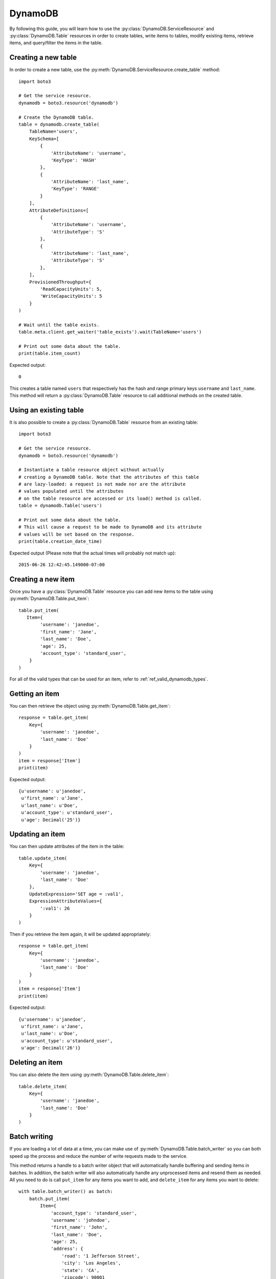 .. _dynamodb_guide:

DynamoDB
========
By following this guide, you will learn how to use the
:py:class:`DynamoDB.ServiceResource` and :py:class:`DynamoDB.Table`
resources in order to create tables, write items to tables, modify existing
items, retrieve items, and query/filter the items in the table.


Creating a new table
--------------------

In order to create a new table, use the
:py:meth:`DynamoDB.ServiceResource.create_table` method::

    import boto3
    
    # Get the service resource.
    dynamodb = boto3.resource('dynamodb')

    # Create the DynamoDB table.
    table = dynamodb.create_table(
        TableName='users',
        KeySchema=[
            {
                'AttributeName': 'username',
                'KeyType': 'HASH'
            },
            {
                'AttributeName': 'last_name',
                'KeyType': 'RANGE'
            }
        ],
        AttributeDefinitions=[
            {
                'AttributeName': 'username',
                'AttributeType': 'S'
            },
            {
                'AttributeName': 'last_name',
                'AttributeType': 'S'
            },
        ],
        ProvisionedThroughput={
            'ReadCapacityUnits': 5,
            'WriteCapacityUnits': 5
        }
    )

    # Wait until the table exists.
    table.meta.client.get_waiter('table_exists').wait(TableName='users')

    # Print out some data about the table.
    print(table.item_count)

Expected output::

    0

This creates a table named ``users`` that respectively has the hash and
range primary keys ``username`` and ``last_name``.
This method will return a :py:class:`DynamoDB.Table` resource to call
additional methods on the created table.


Using an existing table
-----------------------
It is also possible to create a :py:class:`DynamoDB.Table` resource from
an existing table::

    import boto3

    # Get the service resource.
    dynamodb = boto3.resource('dynamodb')

    # Instantiate a table resource object without actually
    # creating a DynamoDB table. Note that the attributes of this table
    # are lazy-loaded: a request is not made nor are the attribute
    # values populated until the attributes
    # on the table resource are accessed or its load() method is called.
    table = dynamodb.Table('users')

    # Print out some data about the table.
    # This will cause a request to be made to DynamoDB and its attribute
    # values will be set based on the response.
    print(table.creation_date_time)

Expected output (Please note that the actual times will probably not match up)::

    2015-06-26 12:42:45.149000-07:00


Creating a new item
-------------------

Once you have a :py:class:`DynamoDB.Table` resource you can add new items
to the table using :py:meth:`DynamoDB.Table.put_item`::

    table.put_item(
       Item={
            'username': 'janedoe',
            'first_name': 'Jane',
            'last_name': 'Doe',
            'age': 25,
            'account_type': 'standard_user',
        }
    )

For all of the valid types that can be used for an item, refer to
:ref:`ref_valid_dynamodb_types`.


Getting an item
---------------
You can then retrieve the object using :py:meth:`DynamoDB.Table.get_item`::

    response = table.get_item(
        Key={
            'username': 'janedoe',
            'last_name': 'Doe'
        }
    )
    item = response['Item']
    print(item)


Expected output::

    {u'username': u'janedoe',
     u'first_name': u'Jane',
     u'last_name': u'Doe',
     u'account_type': u'standard_user',
     u'age': Decimal('25')}


Updating an item
----------------

You can then update attributes of the item in the table::

    table.update_item(
        Key={
            'username': 'janedoe',
            'last_name': 'Doe'
        },
        UpdateExpression='SET age = :val1',
        ExpressionAttributeValues={
            ':val1': 26
        }
    )

Then if you retrieve the item again, it will be updated appropriately::

    response = table.get_item(
        Key={
            'username': 'janedoe',
            'last_name': 'Doe'
        }
    )
    item = response['Item']
    print(item)


Expected output::

    {u'username': u'janedoe',
     u'first_name': u'Jane',
     u'last_name': u'Doe',
     u'account_type': u'standard_user',
     u'age': Decimal('26')}


Deleting an item
----------------
You can also delete the item using :py:meth:`DynamoDB.Table.delete_item`::
    
    table.delete_item(
        Key={
            'username': 'janedoe',
            'last_name': 'Doe'
        }
    )


Batch writing
-------------
If you are loading a lot of data at a time, you can make use of
:py:meth:`DynamoDB.Table.batch_writer` so you can both speed up the process and
reduce the number of write requests made to the service.

This method returns a handle to a batch writer object that will automatically
handle buffering and sending items in batches.  In addition, the
batch writer will also automatically handle any unprocessed items and
resend them as needed.  All you need to do is call ``put_item`` for any
items you want to add, and ``delete_item`` for any items you want to delete::

    with table.batch_writer() as batch:
        batch.put_item(
            Item={
                'account_type': 'standard_user',
                'username': 'johndoe',
                'first_name': 'John',
                'last_name': 'Doe',
                'age': 25,
                'address': {
                    'road': '1 Jefferson Street',
                    'city': 'Los Angeles',
                    'state': 'CA',
                    'zipcode': 90001
                }
            }
        )
        batch.put_item(
            Item={
                'account_type': 'super_user',
                'username': 'janedoering',
                'first_name': 'Jane',
                'last_name': 'Doering',
                'age': 40,
                'address': {
                    'road': '2 Washington Avenue',
                    'city': 'Seattle',
                    'state': 'WA',
                    'zipcode': 98109
                }
            }
        )
        batch.put_item(
            Item={
                'account_type': 'standard_user',
                'username': 'bobsmith',
                'first_name': 'Bob',
                'last_name':  'Smith',
                'age': 18,
                'address': {
                    'road': '3 Madison Lane',
                    'city': 'Louisville',
                    'state': 'KY',
                    'zipcode': 40213
                }
            }
        )
        batch.put_item(
            Item={
                'account_type': 'super_user',
                'username': 'alicedoe',
                'first_name': 'Alice',
                'last_name': 'Doe',
                'age': 27,
                'address': {
                    'road': '1 Jefferson Street',
                    'city': 'Los Angeles',
                    'state': 'CA',
                    'zipcode': 90001
                }
            }
        )

The batch writer is even able to handle a very large amount of writes to the
table.

::

    with table.batch_writer() as batch:
        for i in range(50):
            batch.put_item(
                Item={
                    'account_type': 'anonymous',
                    'username': 'user' + str(i),
                    'first_name': 'unknown',
                    'last_name': 'unknown'
                }
            )

The batch writer can help to de-duplicate request by specifying ``overwrite_by_pkeys=['partition_key', 'sort_key']``
if you want to bypass no duplication limitation of single batch write request as
``botocore.exceptions.ClientError: An error occurred (ValidationException) when calling the BatchWriteItem operation: Provided list of item keys contains duplicates``.

It will drop request items in the buffer if their primary keys(composite) values are
the same as newly added one, as eventually consistent with streams of individual
put/delete operations on the same item.

::

    with table.batch_writer(overwrite_by_pkeys=['partition_key', 'sort_key']) as batch:
        batch.put_item(
            Item={
                'partition_key': 'p1',
                'sort_key': 's1',
                'other': '111',
            }
        )
        batch.put_item(
            Item={
                'partition_key': 'p1',
                'sort_key': 's1',
                'other': '222',
            }
        )
        batch.delete_item(
            Key={
                'partition_key': 'p1',
                'sort_key': 's2'
            }
        )
        batch.put_item(
            Item={
                'partition_key': 'p1',
                'sort_key': 's2',
                'other': '444',
            }
        )

after de-duplicate:

::

    batch.put_item(
        Item={
            'partition_key': 'p1',
            'sort_key': 's1',
            'other': '222',
        }
    )
    batch.put_item(
        Item={
            'partition_key': 'p1',
            'sort_key': 's2',
            'other': '444',
        }
    )


Querying and scanning
---------------------

With the table full of items, you can then query or scan the items in the table
using the :py:meth:`DynamoDB.Table.query` or :py:meth:`DynamoDB.Table.scan`
methods respectively. To add conditions to scanning and querying the table,
you will need to import the :py:class:`boto3.dynamodb.conditions.Key` and
:py:class:`boto3.dynamodb.conditions.Attr` classes. The
:py:class:`boto3.dynamodb.conditions.Key` should be used when the
condition is related to the key of the item.
The :py:class:`boto3.dynamodb.conditions.Attr` should be used when the
condition is related to an attribute of the item::

    from boto3.dynamodb.conditions import Key, Attr
    

This queries for all of the users whose ``username`` key equals ``johndoe``::

    response = table.query(
        KeyConditionExpression=Key('username').eq('johndoe')
    )
    items = response['Items']
    print(items)


Expected output::

    [{u'username': u'johndoe',
      u'first_name': u'John',
      u'last_name': u'Doe',
      u'account_type': u'standard_user',
      u'age': Decimal('25'),
      u'address': {u'city': u'Los Angeles',
                   u'state': u'CA',
                   u'zipcode': Decimal('90001'),
                   u'road': u'1 Jefferson Street'}}]


Similarly you can scan the table based on attributes of the items. For
example, this scans for all the users whose ``age`` is less than ``27``::

    response = table.scan(
        FilterExpression=Attr('age').lt(27)
    )
    items = response['Items']
    print(items)


Expected output::

    [{u'username': u'johndoe',
      u'first_name': u'John',
      u'last_name': u'Doe',
      u'account_type': u'standard_user',
      u'age': Decimal('25'),
      u'address': {u'city': u'Los Angeles',
                   u'state': u'CA',
                   u'zipcode': Decimal('90001'),
                   u'road': u'1 Jefferson Street'}},
     {u'username': u'bobsmith',
      u'first_name': u'Bob',
      u'last_name': u'Smith',
      u'account_type': u'standard_user',
      u'age': Decimal('18'),
      u'address': {u'city': u'Louisville',
                   u'state': u'KY',
                   u'zipcode': Decimal('40213'),
                   u'road': u'3 Madison Lane'}}]


You are also able to chain conditions together using the logical operators:
``&`` (and), ``|`` (or), and ``~`` (not). For example, this scans for all
users whose ``first_name`` starts with ``J`` and whose ``account_type`` is
``super_user``::
    
    response = table.scan(
        FilterExpression=Attr('first_name').begins_with('J') & Attr('account_type').eq('super_user')
    )
    items = response['Items']
    print(items)


Expected output::

    [{u'username': u'janedoering',
      u'first_name': u'Jane',
      u'last_name': u'Doering',
      u'account_type': u'super_user',
      u'age': Decimal('40'),
      u'address': {u'city': u'Seattle',
                   u'state': u'WA',
                   u'zipcode': Decimal('98109'),
                   u'road': u'2 Washington Avenue'}}]


You can even scan based on conditions of a nested attribute. For example this
scans for all users whose ``state`` in their ``address`` is ``CA``::

    response = table.scan(
        FilterExpression=Attr('address.state').eq('CA')
    )
    items = response['Items']
    print(items)


Expected output::

    [{u'username': u'johndoe',
      u'first_name': u'John',
      u'last_name': u'Doe',
      u'account_type': u'standard_user',
      u'age': Decimal('25'),
      u'address': {u'city': u'Los Angeles',
                   u'state': u'CA',
                   u'zipcode': Decimal('90001'),
                   u'road': u'1 Jefferson Street'}},
     {u'username': u'alicedoe',
      u'first_name': u'Alice',
      u'last_name': u'Doe',
      u'account_type': u'super_user',
      u'age': Decimal('27'),
      u'address': {u'city': u'Los Angeles',
                   u'state': u'CA',
                   u'zipcode': Decimal('90001'),
                   u'road': u'1 Jefferson Street'}}]


For more information on the various conditions you can use for queries and
scans, refer to :ref:`ref_dynamodb_conditions`.


Deleting a table
----------------
Finally, if you want to delete your table call
:py:meth:`DynamoDB.Table.delete`::

    table.delete()
